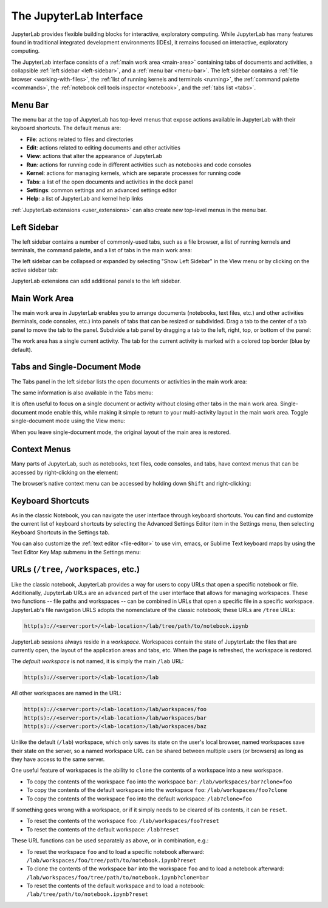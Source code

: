 .. _interface:

The JupyterLab Interface
------------------------

JupyterLab provides flexible building blocks for interactive,
exploratory computing. While JupyterLab has many features found in
traditional integrated development environments (IDEs), it remains
focused on interactive, exploratory computing.

The JupyterLab interface consists of a :ref:`main work area <main-area>`
containing tabs of documents and activities, a collapsible :ref:`left sidebar
<left-sidebar>`, and a :ref:`menu bar <menu-bar>`. The left sidebar contains a
:ref:`file browser <working-with-files>`, the :ref:`list of running kernels and
terminals <running>`, the :ref:`command palette <commands>`, the :ref:`notebook
cell tools inspector <notebook>`, and the :ref:`tabs list <tabs>`.

.. image:: images/interface_jupyterlab.png
   :align: center
   :class: jp-screenshot

.. _menu-bar:

Menu Bar
~~~~~~~~

The menu bar at the top of JupyterLab has top-level menus that expose
actions available in JupyterLab with their keyboard shortcuts. The
default menus are:

-  **File**: actions related to files and directories
-  **Edit**: actions related to editing documents and other activities
-  **View**: actions that alter the appearance of JupyterLab
-  **Run**: actions for running code in different activities such as
   notebooks and code consoles
-  **Kernel**: actions for managing kernels, which are separate processes
   for running code
-  **Tabs**: a list of the open documents and activities in the dock panel
-  **Settings**: common settings and an advanced settings editor
-  **Help**: a list of JupyterLab and kernel help links

:ref:`JupyterLab extensions <user_extensions>` can also create new top-level menus in the menu
bar.

.. _left-sidebar:

Left Sidebar
~~~~~~~~~~~~

The left sidebar contains a number of commonly-used tabs, such as a file
browser, a list of running kernels and terminals, the command palette,
and a list of tabs in the main work area:

.. image:: images/interface_left.png
   :align: center
   :class: jp-screenshot

.. _left-sidebar-toggle:

The left sidebar can be collapsed or expanded by selecting "Show Left Sidebar"
in the View menu or by clicking on the active sidebar tab:


.. raw:: html

  <div class="jp-youtube-video">
     <iframe src="https://www.youtube-nocookie.com/embed/PlJGecfetek?rel=0&amp;showinfo=0" frameborder="0" allow="autoplay; encrypted-media" allowfullscreen></iframe>
  </div>

JupyterLab extensions can add additional panels to the left sidebar.

.. _main-area:

Main Work Area
~~~~~~~~~~~~~~

.. _main-area-vid:

The main work area in JupyterLab enables you to arrange documents (notebooks,
text files, etc.) and other activities (terminals, code consoles, etc.) into
panels of tabs that can be resized or subdivided. Drag a tab to the center of a
tab panel to move the tab to the panel. Subdivide a tab panel by dragging a tab to
the left, right, top, or bottom of the panel:

.. raw:: html

  <div class="jp-youtube-video">
    <iframe src="https://www.youtube-nocookie.com/embed/Ka8qS7CO1XQ?rel=0&amp;showinfo=0" frameborder="0" allow="autoplay; encrypted-media" allowfullscreen></iframe>
  </div>

The work area has a single current activity. The tab for the current activity is
marked with a colored top border (blue by default).

.. _tabs:

Tabs and Single-Document Mode
~~~~~~~~~~~~~~~~~~~~~~~~~~~~~

The Tabs panel in the left sidebar lists the open documents or
activities in the main work area:

.. image:: images/interface_tabs.png
   :align: center
   :class: jp-screenshot

The same information is also available in the Tabs menu:

.. image:: images/interface_tabs_menu.png
   :align: center
   :class: jp-screenshot

.. _tabs-singledocument:

It is often useful to focus on a single document or activity without closing
other tabs in the main work area. Single-document mode enable this, while making
it simple to return to your multi-activity layout in the main work area.
Toggle single-document mode using the View menu:

.. raw:: html

  <div class="jp-youtube-video">
    <iframe src="https://www.youtube-nocookie.com/embed/DO7NOenMQC0?rel=0&amp;showinfo=0" frameborder="0" allow="autoplay; encrypted-media" allowfullscreen></iframe>
  </div>

When you leave single-document mode, the original layout of the main
area is restored.

Context Menus
~~~~~~~~~~~~~

.. _context-menus-rightclick:

Many parts of JupyterLab, such as notebooks, text files, code consoles,
and tabs, have context menus that can be accessed by right-clicking on
the element:

.. raw:: html

  <div class="jp-youtube-video">
    <iframe src="https://www.youtube-nocookie.com/embed/y30fs6kg6fc?rel=0&amp;showinfo=0" frameborder="0" allow="autoplay; encrypted-media" allowfullscreen></iframe>
  </div>

.. _context-menus-shiftrightclick:

The browser’s native context menu can be accessed by holding down
``Shift`` and right-clicking:

.. raw:: html

  <div class="jp-youtube-video">
    <iframe src="https://www.youtube-nocookie.com/embed/XPPWW-7WJ40?rel=0&amp;showinfo=0" frameborder="0" allow="autoplay; encrypted-media" allowfullscreen></iframe>
  </div>

.. _shortcuts:

Keyboard Shortcuts
~~~~~~~~~~~~~~~~~~

.. _shortcuts-settings:

As in the classic Notebook, you can navigate the user interface through keyboard
shortcuts. You can find and customize the current list of keyboard shortcuts by
selecting the Advanced Settings Editor item in the Settings menu, then selecting
Keyboard Shortcuts in the Settings tab.

.. raw:: html

    <div class="jp-youtube-video">
       <iframe src="https://www.youtube-nocookie.com/embed/rhW3kAExCik?rel=0&amp;showinfo=0" frameborder="0" allow="autoplay; encrypted-media" allowfullscreen></iframe>
    </div>

.. _editor-keymaps:

You can also customize the :ref:`text editor <file-editor>` to use vim, emacs, or Sublime Text
keyboard maps by using the Text Editor Key Map submenu in the Settings
menu:

.. raw:: html

    <div class="jp-youtube-video">
       <iframe src="https://www.youtube-nocookie.com/embed/COheO7sA4-U?rel=0&amp;showinfo=0" frameborder="0" allow="autoplay; encrypted-media" allowfullscreen></iframe>
    </div>

.. _urls:

URLs (``/tree``, ``/workspaces``, etc.)
~~~~~~~~~~~~~~~~~~~~~~~~~~~~~~~~~~~~~~~

.. _url-tree:

Like the classic notebook, JupyterLab provides a way for users to copy URLs that
open a specific notebook or file. Additionally, JupyterLab URLs are an advanced
part of the user interface that allows for managing workspaces. These two
functions -- file paths and workspaces -- can be combined in URLs that open a
specific file in a specific workspace. JupyterLab's file navigation URLS adopts
the nomenclature of the classic notebook; these URLs are ``/tree`` URLs:

.. code-block:: none

  http(s)://<server:port>/<lab-location>/lab/tree/path/to/notebook.ipynb


.. _url-workspaces:

JupyterLab sessions always reside in a *workspace*. Workspaces contain the state
of JupyterLab: the files that are currently open, the layout of the application
areas and tabs, etc. When the page is refreshed, the workspace is restored.

The *default workspace* is not named, it is simply the main ``/lab`` URL:

.. code-block:: none

  http(s)://<server:port>/<lab-location>/lab

All other workspaces are named in the URL:

.. code-block:: none

  http(s)://<server:port>/<lab-location>/lab/workspaces/foo
  http(s)://<server:port>/<lab-location>/lab/workspaces/bar
  http(s)://<server:port>/<lab-location>/lab/workspaces/baz

Unlike the default (``/lab``) workspace, which only saves its state on the
user's local browser, named workspaces save their state on the server, so a
named workspace URL can be shared between multiple users (or browsers) as long
as they have access to the same server.

.. _url-clone:

One useful feature of workspaces is the ability to ``clone`` the contents of a
workspace into a new workspace.

* To copy the contents of the workspace ``foo`` into the workspace ``bar``:
  ``/lab/workspaces/bar?clone=foo``
* To copy the contents of the default workspace into the workspace ``foo``:
  ``/lab/workspaces/foo?clone``
* To copy the contents of the workspace ``foo`` into the default workspace:
  ``/lab?clone=foo``

.. _url-reset:

If something goes wrong with a workspace, or if it simply needs to be cleared of
its contents, it can be ``reset``.

* To reset the contents of the workspace ``foo``:
  ``/lab/workspaces/foo?reset``
* To reset the contents of the default workspace:
  ``/lab?reset``

These URL functions can be used separately as above, or in combination, e.g.:

* To reset the workspace ``foo`` and to load a specific notebook afterward:
  ``/lab/workspaces/foo/tree/path/to/notebook.ipynb?reset``
* To clone the contents of the workspace ``bar`` into the workspace ``foo`` and
  to load a notebook afterward:
  ``/lab/workspaces/foo/tree/path/to/notebook.ipynb?clone=bar``
* To reset the contents of the default workspace and to load a notebook:
  ``/lab/tree/path/to/notebook.ipynb?reset``
